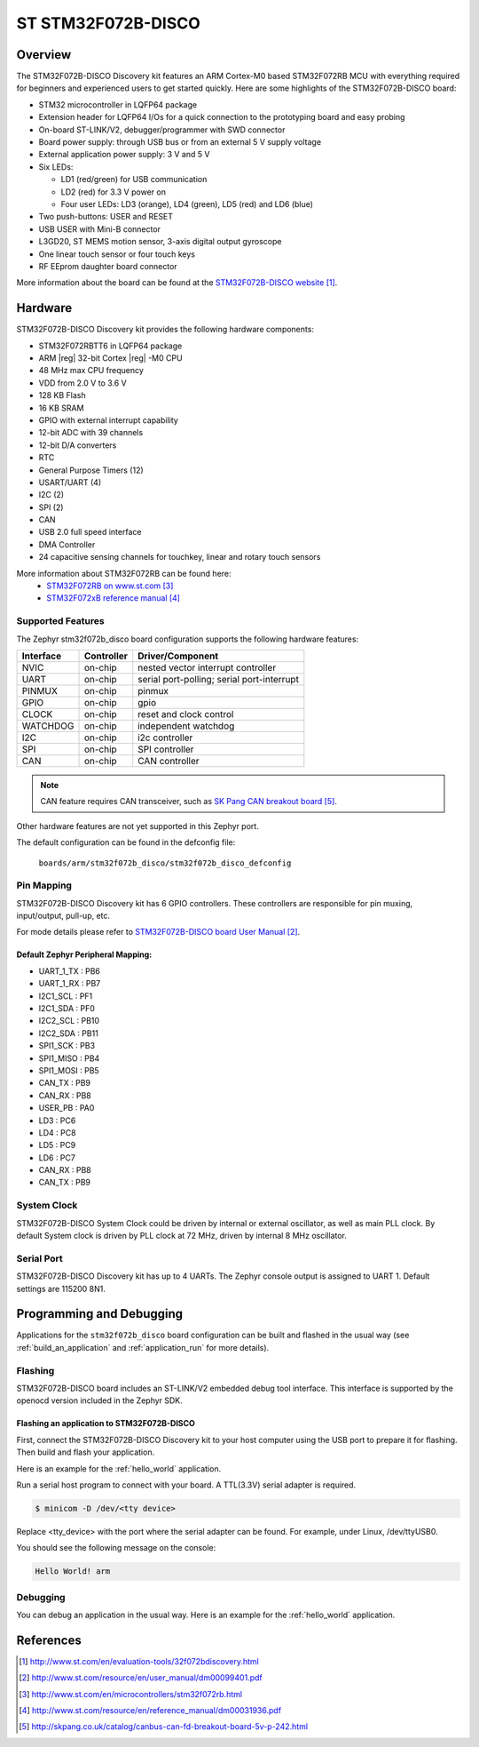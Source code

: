 .. _stm32f072b_disco_board:

ST STM32F072B-DISCO
###################

Overview
********

The STM32F072B-DISCO Discovery kit features an ARM Cortex-M0 based STM32F072RB
MCU with everything required for beginners and experienced users to get
started quickly. Here are some highlights of the STM32F072B-DISCO board:

- STM32 microcontroller in LQFP64 package
- Extension header for LQFP64 I/Os for a quick connection to the prototyping
  board and easy probing
- On-board ST-LINK/V2, debugger/programmer with SWD connector
- Board power supply: through USB bus or from an external 5 V supply voltage
- External application power supply: 3 V and 5 V

- Six LEDs:

  - LD1 (red/green) for USB communication
  - LD2 (red) for 3.3 V power on
  - Four user LEDs: LD3 (orange), LD4 (green), LD5 (red) and LD6 (blue)

- Two push-buttons: USER and RESET
- USB USER with Mini-B connector
- L3GD20, ST MEMS motion sensor, 3-axis digital output gyroscope
- One linear touch sensor or four touch keys
- RF EEprom daughter board connector

.. image:: img/stm32f072b_disco.jpg
     :width: 272px
     :align: center
     :height: 551px
     :alt: STM32F072B-DISCO

More information about the board can be found at the
`STM32F072B-DISCO website`_.

Hardware
********

STM32F072B-DISCO Discovery kit provides the following hardware components:

- STM32F072RBTT6 in LQFP64 package
- ARM |reg| 32-bit Cortex |reg| -M0 CPU
- 48 MHz max CPU frequency
- VDD from 2.0 V to 3.6 V
- 128 KB Flash
- 16 KB SRAM
- GPIO with external interrupt capability
- 12-bit ADC with 39 channels
- 12-bit D/A converters
- RTC
- General Purpose Timers (12)
- USART/UART (4)
- I2C (2)
- SPI (2)
- CAN
- USB 2.0 full speed interface
- DMA Controller
- 24 capacitive sensing channels for touchkey, linear and rotary touch sensors

More information about STM32F072RB can be found here:
       - `STM32F072RB on www.st.com`_
       - `STM32F072xB reference manual`_

Supported Features
==================

The Zephyr stm32f072b_disco board configuration supports the following hardware
features:

+-----------+------------+-------------------------------------+
| Interface | Controller | Driver/Component                    |
+===========+============+=====================================+
| NVIC      | on-chip    | nested vector interrupt controller  |
+-----------+------------+-------------------------------------+
| UART      | on-chip    | serial port-polling;                |
|           |            | serial port-interrupt               |
+-----------+------------+-------------------------------------+
| PINMUX    | on-chip    | pinmux                              |
+-----------+------------+-------------------------------------+
| GPIO      | on-chip    | gpio                                |
+-----------+------------+-------------------------------------+
| CLOCK     | on-chip    | reset and clock control             |
+-----------+------------+-------------------------------------+
| WATCHDOG  | on-chip    | independent watchdog                |
+-----------+------------+-------------------------------------+
| I2C       | on-chip    | i2c controller                      |
+-----------+------------+-------------------------------------+
| SPI       | on-chip    | SPI controller                      |
+-----------+------------+-------------------------------------+
| CAN       | on-chip    | CAN controller                      |
+-----------+------------+-------------------------------------+

.. note:: CAN feature requires CAN transceiver, such as `SK Pang CAN breakout board`_.

Other hardware features are not yet supported in this Zephyr port.

The default configuration can be found in the defconfig file:

	``boards/arm/stm32f072b_disco/stm32f072b_disco_defconfig``


Pin Mapping
===========

STM32F072B-DISCO Discovery kit has 6 GPIO controllers. These controllers are
responsible for pin muxing, input/output, pull-up, etc.

For mode details please refer to `STM32F072B-DISCO board User Manual`_.

Default Zephyr Peripheral Mapping:
----------------------------------
- UART_1_TX : PB6
- UART_1_RX : PB7
- I2C1_SCL : PF1
- I2C1_SDA : PF0
- I2C2_SCL : PB10
- I2C2_SDA : PB11
- SPI1_SCK : PB3
- SPI1_MISO : PB4
- SPI1_MOSI : PB5
- CAN_TX : PB9
- CAN_RX : PB8
- USER_PB : PA0
- LD3 : PC6
- LD4 : PC8
- LD5 : PC9
- LD6 : PC7
- CAN_RX : PB8
- CAN_TX : PB9

System Clock
============

STM32F072B-DISCO System Clock could be driven by internal or external
oscillator, as well as main PLL clock. By default System clock is driven
by PLL clock at 72 MHz, driven by internal 8 MHz oscillator.

Serial Port
===========

STM32F072B-DISCO Discovery kit has up to 4 UARTs. The Zephyr console output
is assigned to UART 1. Default settings are 115200 8N1.

Programming and Debugging
*************************

Applications for the ``stm32f072b_disco`` board configuration can be built and
flashed in the usual way (see :ref:`build_an_application` and
:ref:`application_run` for more details).

Flashing
========

STM32F072B-DISCO board includes an ST-LINK/V2 embedded debug tool interface.
This interface is supported by the openocd version included in the Zephyr SDK.


Flashing an application to STM32F072B-DISCO
-------------------------------------------

First, connect the STM32F072B-DISCO Discovery kit to your host computer using
the USB port to prepare it for flashing. Then build and flash your application.

Here is an example for the :ref:`hello_world` application.

.. zephyr-app-commands::
   :zephyr-app: samples/hello_world
   :board: stm32f072b_disco
   :goals: build flash

Run a serial host program to connect with your board. A TTL(3.3V) serial
adapter is required.

.. code-block:: console

   $ minicom -D /dev/<tty device>

Replace <tty_device> with the port where the serial adapter can be found.
For example, under Linux, /dev/ttyUSB0.

You should see the following message on the console:

.. code-block:: console

   Hello World! arm


Debugging
=========

You can debug an application in the usual way.  Here is an example for the
:ref:`hello_world` application.

.. zephyr-app-commands::
   :zephyr-app: samples/hello_world
   :board: stm32f072b_disco
   :goals: debug

References
**********

.. target-notes::

.. _STM32F072B-DISCO website:
   http://www.st.com/en/evaluation-tools/32f072bdiscovery.html


.. _STM32F072B-DISCO board User Manual:
   http://www.st.com/resource/en/user_manual/dm00099401.pdf

.. _STM32F072RB on www.st.com:
   http://www.st.com/en/microcontrollers/stm32f072rb.html

.. _STM32F072xB reference manual:
   http://www.st.com/resource/en/reference_manual/dm00031936.pdf

.. _SK Pang CAN breakout board:
   http://skpang.co.uk/catalog/canbus-can-fd-breakout-board-5v-p-242.html
